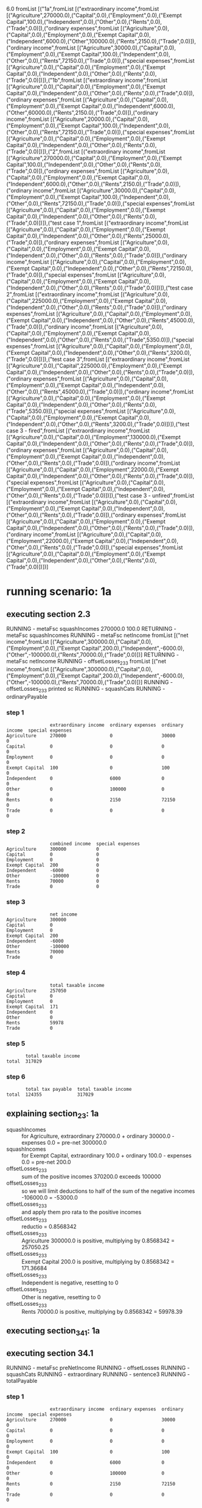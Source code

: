 6.0
fromList [("1a",fromList [("extraordinary income",fromList [("Agriculture",270000.0),("Capital",0.0),("Employment",0.0),("Exempt Capital",100.0),("Independent",0.0),("Other",0.0),("Rents",0.0),("Trade",0.0)]),("ordinary expenses",fromList [("Agriculture",0.0),("Capital",0.0),("Employment",0.0),("Exempt Capital",0.0),("Independent",6000.0),("Other",100000.0),("Rents",2150.0),("Trade",0.0)]),("ordinary income",fromList [("Agriculture",30000.0),("Capital",0.0),("Employment",0.0),("Exempt Capital",100.0),("Independent",0.0),("Other",0.0),("Rents",72150.0),("Trade",0.0)]),("special expenses",fromList [("Agriculture",0.0),("Capital",0.0),("Employment",0.0),("Exempt Capital",0.0),("Independent",0.0),("Other",0.0),("Rents",0.0),("Trade",0.0)])]),("1b",fromList [("extraordinary income",fromList [("Agriculture",0.0),("Capital",0.0),("Employment",0.0),("Exempt Capital",0.0),("Independent",0.0),("Other",0.0),("Rents",0.0),("Trade",0.0)]),("ordinary expenses",fromList [("Agriculture",0.0),("Capital",0.0),("Employment",0.0),("Exempt Capital",0.0),("Independent",6000.0),("Other",60000.0),("Rents",2150.0),("Trade",0.0)]),("ordinary income",fromList [("Agriculture",20000.0),("Capital",0.0),("Employment",0.0),("Exempt Capital",100.0),("Independent",0.0),("Other",0.0),("Rents",72150.0),("Trade",0.0)]),("special expenses",fromList [("Agriculture",0.0),("Capital",0.0),("Employment",0.0),("Exempt Capital",0.0),("Independent",0.0),("Other",0.0),("Rents",0.0),("Trade",0.0)])]),("2",fromList [("extraordinary income",fromList [("Agriculture",270000.0),("Capital",0.0),("Employment",0.0),("Exempt Capital",100.0),("Independent",0.0),("Other",0.0),("Rents",0.0),("Trade",0.0)]),("ordinary expenses",fromList [("Agriculture",0.0),("Capital",0.0),("Employment",0.0),("Exempt Capital",0.0),("Independent",6000.0),("Other",0.0),("Rents",2150.0),("Trade",0.0)]),("ordinary income",fromList [("Agriculture",30000.0),("Capital",0.0),("Employment",0.0),("Exempt Capital",100.0),("Independent",0.0),("Other",0.0),("Rents",72150.0),("Trade",0.0)]),("special expenses",fromList [("Agriculture",0.0),("Capital",0.0),("Employment",0.0),("Exempt Capital",0.0),("Independent",0.0),("Other",0.0),("Rents",0.0),("Trade",0.0)])]),("test case 1",fromList [("extraordinary income",fromList [("Agriculture",0.0),("Capital",0.0),("Employment",0.0),("Exempt Capital",0.0),("Independent",0.0),("Other",0.0),("Rents",25000.0),("Trade",0.0)]),("ordinary expenses",fromList [("Agriculture",0.0),("Capital",0.0),("Employment",0.0),("Exempt Capital",0.0),("Independent",0.0),("Other",0.0),("Rents",0.0),("Trade",0.0)]),("ordinary income",fromList [("Agriculture",0.0),("Capital",0.0),("Employment",0.0),("Exempt Capital",0.0),("Independent",0.0),("Other",0.0),("Rents",72150.0),("Trade",0.0)]),("special expenses",fromList [("Agriculture",0.0),("Capital",0.0),("Employment",0.0),("Exempt Capital",0.0),("Independent",0.0),("Other",0.0),("Rents",0.0),("Trade",0.0)])]),("test case 2",fromList [("extraordinary income",fromList [("Agriculture",0.0),("Capital",225000.0),("Employment",0.0),("Exempt Capital",0.0),("Independent",0.0),("Other",0.0),("Rents",0.0),("Trade",0.0)]),("ordinary expenses",fromList [("Agriculture",0.0),("Capital",0.0),("Employment",0.0),("Exempt Capital",0.0),("Independent",0.0),("Other",0.0),("Rents",45000.0),("Trade",0.0)]),("ordinary income",fromList [("Agriculture",0.0),("Capital",0.0),("Employment",0.0),("Exempt Capital",0.0),("Independent",0.0),("Other",0.0),("Rents",0.0),("Trade",5350.0)]),("special expenses",fromList [("Agriculture",0.0),("Capital",0.0),("Employment",0.0),("Exempt Capital",0.0),("Independent",0.0),("Other",0.0),("Rents",3200.0),("Trade",0.0)])]),("test case 3",fromList [("extraordinary income",fromList [("Agriculture",0.0),("Capital",225000.0),("Employment",0.0),("Exempt Capital",0.0),("Independent",0.0),("Other",0.0),("Rents",0.0),("Trade",0.0)]),("ordinary expenses",fromList [("Agriculture",0.0),("Capital",0.0),("Employment",0.0),("Exempt Capital",0.0),("Independent",0.0),("Other",0.0),("Rents",45000.0),("Trade",0.0)]),("ordinary income",fromList [("Agriculture",0.0),("Capital",0.0),("Employment",0.0),("Exempt Capital",0.0),("Independent",0.0),("Other",0.0),("Rents",0.0),("Trade",5350.0)]),("special expenses",fromList [("Agriculture",0.0),("Capital",0.0),("Employment",0.0),("Exempt Capital",0.0),("Independent",0.0),("Other",0.0),("Rents",3200.0),("Trade",0.0)])]),("test case 3 - fired",fromList [("extraordinary income",fromList [("Agriculture",0.0),("Capital",0.0),("Employment",130000.0),("Exempt Capital",0.0),("Independent",0.0),("Other",0.0),("Rents",0.0),("Trade",0.0)]),("ordinary expenses",fromList [("Agriculture",0.0),("Capital",0.0),("Employment",0.0),("Exempt Capital",0.0),("Independent",0.0),("Other",0.0),("Rents",0.0),("Trade",0.0)]),("ordinary income",fromList [("Agriculture",0.0),("Capital",0.0),("Employment",22000.0),("Exempt Capital",0.0),("Independent",0.0),("Other",0.0),("Rents",0.0),("Trade",0.0)]),("special expenses",fromList [("Agriculture",0.0),("Capital",0.0),("Employment",0.0),("Exempt Capital",0.0),("Independent",0.0),("Other",0.0),("Rents",0.0),("Trade",0.0)])]),("test case 3 - unfired",fromList [("extraordinary income",fromList [("Agriculture",0.0),("Capital",0.0),("Employment",0.0),("Exempt Capital",0.0),("Independent",0.0),("Other",0.0),("Rents",0.0),("Trade",0.0)]),("ordinary expenses",fromList [("Agriculture",0.0),("Capital",0.0),("Employment",0.0),("Exempt Capital",0.0),("Independent",0.0),("Other",0.0),("Rents",0.0),("Trade",0.0)]),("ordinary income",fromList [("Agriculture",0.0),("Capital",0.0),("Employment",22000.0),("Exempt Capital",0.0),("Independent",0.0),("Other",0.0),("Rents",0.0),("Trade",0.0)]),("special expenses",fromList [("Agriculture",0.0),("Capital",0.0),("Employment",0.0),("Exempt Capital",0.0),("Independent",0.0),("Other",0.0),("Rents",0.0),("Trade",0.0)])])]
* running scenario: 1a
** executing section 2.3
RUNNING - metaFsc squashIncomes
270000.0
100.0
RETURNING - metaFsc squashIncomes
RUNNING - metaFsc netIncome
fromList [("net income",fromList [("Agriculture",300000.0),("Capital",0.0),("Employment",0.0),("Exempt Capital",200.0),("Independent",-6000.0),("Other",-100000.0),("Rents",70000.0),("Trade",0.0)])]
RETURNING - metaFsc netIncome
RUNNING - offsetLosses_2_3_3
fromList [("net income",fromList [("Agriculture",300000.0),("Capital",0.0),("Employment",0.0),("Exempt Capital",200.0),("Independent",-6000.0),("Other",-100000.0),("Rents",70000.0),("Trade",0.0)])]
RUNNING - offsetLosses_2_3_3 printed sc
RUNNING - squashCats
RUNNING - ordinaryPayable
*** step 1

#+begin_example
                extraordinary income  ordinary expenses  ordinary income  special expenses
Agriculture     270000                0                  30000            0               
Capital         0                     0                  0                0               
Employment      0                     0                  0                0               
Exempt Capital  100                   0                  100              0               
Independent     0                     6000               0                0               
Other           0                     100000             0                0               
Rents           0                     2150               72150            0               
Trade           0                     0                  0                0               
#+end_example

*** step 2

#+begin_example
                combined income  special expenses
Agriculture     300000           0               
Capital         0                0               
Employment      0                0               
Exempt Capital  200              0               
Independent     -6000            0               
Other           -100000          0               
Rents           70000            0               
Trade           0                0               
#+end_example

*** step 3

#+begin_example
                net income
Agriculture     300000    
Capital         0         
Employment      0         
Exempt Capital  200       
Independent     -6000     
Other           -100000   
Rents           70000     
Trade           0         
#+end_example

*** step 4

#+begin_example
                total taxable income
Agriculture     257050              
Capital         0                   
Employment      0                   
Exempt Capital  171                 
Independent     0                   
Other           0                   
Rents           59978               
Trade           0                   
#+end_example

*** step 5

#+begin_example
       total taxable income
total  317029              
#+end_example

*** step 6

#+begin_example
       total tax payable  total taxable income
total  124355             317029              
#+end_example

** explaining section_2_3: 1a
- squashIncomes :: for Agriculture, extraordinary 270000.0 + ordinary 30000.0 - expenses 0.0 = pre-net 300000.0
- squashIncomes :: for Exempt Capital, extraordinary 100.0 + ordinary 100.0 - expenses 0.0 = pre-net 200.0
- offsetLosses_2_3_3 :: sum of the positive incomes 370200.0 exceeds 100000
- offsetLosses_2_3_3 :: so we will limit deductions to half of the sum of the negative incomes -106000.0 = -53000.0
- offsetLosses_2_3_3 :: and apply them pro rata to the positive incomes
- offsetLosses_2_3_3 :: reductio = 0.8568342
- offsetLosses_2_3_3 :: Agriculture 300000.0 is positive, multiplying by 0.8568342 = 257050.25
- offsetLosses_2_3_3 :: Exempt Capital 200.0 is positive, multiplying by 0.8568342 = 171.36684
- offsetLosses_2_3_3 :: Independent is negative, resetting to 0
- offsetLosses_2_3_3 :: Other is negative, resetting to 0
- offsetLosses_2_3_3 :: Rents 70000.0 is positive, multiplying by 0.8568342 = 59978.39

** executing section_34_1: 1a
** executing section 34.1
RUNNING - metaFsc preNetIncome
RUNNING - offsetLosses
RUNNING - squashCats
RUNNING - extraordinary
RUNNING - sentence3
RUNNING - totalPayable
*** step 1

#+begin_example
                extraordinary income  ordinary expenses  ordinary income  special expenses
Agriculture     270000                0                  30000            0               
Capital         0                     0                  0                0               
Employment      0                     0                  0                0               
Exempt Capital  100                   0                  100              0               
Independent     0                     6000               0                0               
Other           0                     100000             0                0               
Rents           0                     2150               72150            0               
Trade           0                     0                  0                0               
#+end_example

*** step 2

#+begin_example
                extraordinary income  pre-net income
Agriculture     270000                30000         
Capital         0                     0             
Employment      0                     0             
Exempt Capital  100                   100           
Independent     0                     -6000         
Other           0                     -100000       
Rents           0                     70000         
Trade           0                     0             
#+end_example

*** step 3

#+begin_example
                extraordinary income  remaining taxable income
Agriculture     270000                -1768                   
Capital         0                     0                       
Employment      0                     0                       
Exempt Capital  100                   -6                      
Independent     0                     0                       
Other           0                     0                       
Rents           0                     -4126                   
Trade           0                     0                       
#+end_example

*** step 4

#+begin_example
       extraordinary income  remaining taxable income
total  270000                -5894                   
#+end_example

*** step 5

#+begin_example
       1 RTI taxation  2 RTI plus one fifth  3 tax on RTI+.2  4 difference  5 extraordinary taxation  extraordinary income  remaining taxable income  total taxable income
total  0               54000                 12857            12857         64283                     270000                -5894                     270000              
#+end_example

*** step 6

#+begin_example
       0 RTI is negative  1 RTI taxation  1 revised RTI taxation due to sentence 3  2 RTI plus one fifth  3 tax on RTI+.2  4 difference  5 extraordinary taxation  extraordinary income  remaining taxable income  total taxable income
total  1                  0               62020                                     54000                 12857            12857         64283                     270000                -5894                     270000              
#+end_example

*** step 7

#+begin_example
       0 RTI is negative  1 RTI taxation  2 RTI plus one fifth  3 tax on RTI+.2  4 difference  5 extraordinary taxation  extraordinary income  remaining taxable income  total taxable income
total  1                  62020           54000                 12857            12857         64283                     270000                -5894                     270000              
#+end_example

*** step 8

#+begin_example
       0 RTI is negative  total tax payable  total taxable income
total  1                  126303             270000              
#+end_example

* running scenario: 1b
** executing section 2.3
RUNNING - metaFsc squashIncomes
RETURNING - metaFsc squashIncomes
RUNNING - metaFsc netIncome
fromList [("net income",fromList [("Agriculture",20000.0),("Capital",0.0),("Employment",0.0),("Exempt Capital",100.0),("Independent",-6000.0),("Other",-60000.0),("Rents",70000.0),("Trade",0.0)])]
RETURNING - metaFsc netIncome
RUNNING - offsetLosses_2_3_3
fromList [("net income",fromList [("Agriculture",20000.0),("Capital",0.0),("Employment",0.0),("Exempt Capital",100.0),("Independent",-6000.0),("Other",-60000.0),("Rents",70000.0),("Trade",0.0)])]
RUNNING - offsetLosses_2_3_3 printed sc
RUNNING - squashCats
RUNNING - ordinaryPayable
*** step 1

#+begin_example
                extraordinary income  ordinary expenses  ordinary income  special expenses
Agriculture     0                     0                  20000            0               
Capital         0                     0                  0                0               
Employment      0                     0                  0                0               
Exempt Capital  0                     0                  100              0               
Independent     0                     6000               0                0               
Other           0                     60000              0                0               
Rents           0                     2150               72150            0               
Trade           0                     0                  0                0               
#+end_example

*** step 2

#+begin_example
                combined income  special expenses
Agriculture     20000            0               
Capital         0                0               
Employment      0                0               
Exempt Capital  100              0               
Independent     -6000            0               
Other           -60000           0               
Rents           70000            0               
Trade           0                0               
#+end_example

*** step 3

#+begin_example
                net income
Agriculture     20000     
Capital         0         
Employment      0         
Exempt Capital  100       
Independent     -6000     
Other           -60000    
Rents           70000     
Trade           0         
#+end_example

*** step 4

#+begin_example
                total taxable income
Agriculture     5350                
Capital         0                   
Employment      0                   
Exempt Capital  27                  
Independent     0                   
Other           0                   
Rents           18724               
Trade           0                   
#+end_example

*** step 5

#+begin_example
       total taxable income
total  24073               
#+end_example

*** step 6

#+begin_example
       total tax payable  total taxable income
total  3027               24073               
#+end_example

** explaining section_2_3: 1b
- offsetLosses_2_3_3 :: sum of the positive incomes 90100.0 is less than 100000
- offsetLosses_2_3_3 :: so we will not limit deductions to half of the sum of the negative incomes; the deductible amount will be -66000.0
- offsetLosses_2_3_3 :: we will apply deductions pro rata to the positive incomes
- offsetLosses_2_3_3 :: reductio = 0.26748055
- offsetLosses_2_3_3 :: Agriculture 20000.0 is positive, multiplying by 0.26748055 = 5349.611
- offsetLosses_2_3_3 :: Exempt Capital 100.0 is positive, multiplying by 0.26748055 = 26.748055
- offsetLosses_2_3_3 :: Independent is negative, resetting to 0
- offsetLosses_2_3_3 :: Other is negative, resetting to 0
- offsetLosses_2_3_3 :: Rents 70000.0 is positive, multiplying by 0.26748055 = 18723.639

** executing section_34_1: 1b
** executing section 34.1
RUNNING - metaFsc preNetIncome
RUNNING - offsetLosses
RUNNING - squashCats
RUNNING - extraordinary
RUNNING - sentence3
ERROR - runReplaceSc: sanity check failed on keys 1 revised RTI taxation due to sentence 3
RUNNING - totalPayable
*** step 1

#+begin_example
                extraordinary income  ordinary expenses  ordinary income  special expenses
Agriculture     0                     0                  20000            0               
Capital         0                     0                  0                0               
Employment      0                     0                  0                0               
Exempt Capital  0                     0                  100              0               
Independent     0                     6000               0                0               
Other           0                     60000              0                0               
Rents           0                     2150               72150            0               
Trade           0                     0                  0                0               
#+end_example

*** step 2

#+begin_example
                extraordinary income  pre-net income
Agriculture     0                     20000         
Capital         0                     0             
Employment      0                     0             
Exempt Capital  0                     100           
Independent     0                     -6000         
Other           0                     -60000        
Rents           0                     70000         
Trade           0                     0             
#+end_example

*** step 3

#+begin_example
                extraordinary income  remaining taxable income
Agriculture     0                     5350                    
Capital         0                     0                       
Employment      0                     0                       
Exempt Capital  0                     27                      
Independent     0                     0                       
Other           0                     0                       
Rents           0                     18724                   
Trade           0                     0                       
#+end_example

*** step 4

#+begin_example
       extraordinary income  remaining taxable income
total  0                     24073                   
#+end_example

*** step 5

#+begin_example
       1 RTI taxation  2 RTI plus one fifth  3 tax on RTI+.2  4 difference  5 extraordinary taxation  extraordinary income  remaining taxable income  total taxable income
total  3027            24073                 3027             0             0                         0                     24073                     24073               
#+end_example

*** step 6

#+begin_example
       1 RTI taxation  2 RTI plus one fifth  3 tax on RTI+.2  4 difference  5 extraordinary taxation  extraordinary income  remaining taxable income  total taxable income
total  3027            24073                 3027             0             0                         0                     24073                     24073               
#+end_example

*** step 7

#+begin_example
       1 RTI taxation  2 RTI plus one fifth  3 tax on RTI+.2  4 difference  5 extraordinary taxation  extraordinary income  remaining taxable income  total taxable income
total  3027            24073                 3027             0             0                         0                     24073                     24073               
#+end_example

*** step 8

#+begin_example
       total tax payable  total taxable income
total  3027               24073               
#+end_example

* running scenario: 2
** executing section 2.3
RUNNING - metaFsc squashIncomes
270000.0
100.0
RETURNING - metaFsc squashIncomes
RUNNING - metaFsc netIncome
fromList [("net income",fromList [("Agriculture",300000.0),("Capital",0.0),("Employment",0.0),("Exempt Capital",200.0),("Independent",-6000.0),("Other",0.0),("Rents",70000.0),("Trade",0.0)])]
RETURNING - metaFsc netIncome
RUNNING - offsetLosses_2_3_3
fromList [("net income",fromList [("Agriculture",300000.0),("Capital",0.0),("Employment",0.0),("Exempt Capital",200.0),("Independent",-6000.0),("Other",0.0),("Rents",70000.0),("Trade",0.0)])]
RUNNING - offsetLosses_2_3_3 printed sc
RUNNING - squashCats
RUNNING - ordinaryPayable
*** step 1

#+begin_example
                extraordinary income  ordinary expenses  ordinary income  special expenses
Agriculture     270000                0                  30000            0               
Capital         0                     0                  0                0               
Employment      0                     0                  0                0               
Exempt Capital  100                   0                  100              0               
Independent     0                     6000               0                0               
Other           0                     0                  0                0               
Rents           0                     2150               72150            0               
Trade           0                     0                  0                0               
#+end_example

*** step 2

#+begin_example
                combined income  special expenses
Agriculture     300000           0               
Capital         0                0               
Employment      0                0               
Exempt Capital  200              0               
Independent     -6000            0               
Other           0                0               
Rents           70000            0               
Trade           0                0               
#+end_example

*** step 3

#+begin_example
                net income
Agriculture     300000    
Capital         0         
Employment      0         
Exempt Capital  200       
Independent     -6000     
Other           0         
Rents           70000     
Trade           0         
#+end_example

*** step 4

#+begin_example
                total taxable income
Agriculture     297569              
Capital         0                   
Employment      0                   
Exempt Capital  198                 
Independent     0                   
Other           0                   
Rents           69433               
Trade           0                   
#+end_example

*** step 5

#+begin_example
       total taxable income
total  367002              
#+end_example

*** step 6

#+begin_example
       total tax payable  total taxable income
total  146843             367002              
#+end_example

** explaining section_2_3: 2
- squashIncomes :: for Agriculture, extraordinary 270000.0 + ordinary 30000.0 - expenses 0.0 = pre-net 300000.0
- squashIncomes :: for Exempt Capital, extraordinary 100.0 + ordinary 100.0 - expenses 0.0 = pre-net 200.0
- offsetLosses_2_3_3 :: sum of the positive incomes 370200.0 exceeds 100000
- offsetLosses_2_3_3 :: so we will limit deductions to half of the sum of the negative incomes -6000.0 = -3000.0
- offsetLosses_2_3_3 :: and apply them pro rata to the positive incomes
- offsetLosses_2_3_3 :: reductio = 0.9918963
- offsetLosses_2_3_3 :: Agriculture 300000.0 is positive, multiplying by 0.9918963 = 297568.88
- offsetLosses_2_3_3 :: Exempt Capital 200.0 is positive, multiplying by 0.9918963 = 198.37926
- offsetLosses_2_3_3 :: Independent is negative, resetting to 0
- offsetLosses_2_3_3 :: Rents 70000.0 is positive, multiplying by 0.9918963 = 69432.74

** executing section_34_1: 2
** executing section 34.1
RUNNING - metaFsc preNetIncome
RUNNING - offsetLosses
RUNNING - squashCats
RUNNING - extraordinary
RUNNING - sentence3
ERROR - runReplaceSc: sanity check failed on keys 1 revised RTI taxation due to sentence 3
RUNNING - totalPayable
*** step 1

#+begin_example
                extraordinary income  ordinary expenses  ordinary income  special expenses
Agriculture     270000                0                  30000            0               
Capital         0                     0                  0                0               
Employment      0                     0                  0                0               
Exempt Capital  100                   0                  100              0               
Independent     0                     6000               0                0               
Other           0                     0                  0                0               
Rents           0                     2150               72150            0               
Trade           0                     0                  0                0               
#+end_example

*** step 2

#+begin_example
                extraordinary income  pre-net income
Agriculture     270000                30000         
Capital         0                     0             
Employment      0                     0             
Exempt Capital  100                   100           
Independent     0                     -6000         
Other           0                     0             
Rents           0                     70000         
Trade           0                     0             
#+end_example

*** step 3

#+begin_example
                extraordinary income  remaining taxable income
Agriculture     270000                28202                   
Capital         0                     0                       
Employment      0                     0                       
Exempt Capital  100                   94                      
Independent     0                     0                       
Other           0                     0                       
Rents           0                     65804                   
Trade           0                     0                       
#+end_example

*** step 4

#+begin_example
       extraordinary income  remaining taxable income
total  270000                94006                   
#+end_example

*** step 5

#+begin_example
       1 RTI taxation  2 RTI plus one fifth  3 tax on RTI+.2  4 difference  5 extraordinary taxation  extraordinary income  remaining taxable income  total taxable income
total  29510           148006                52190            22680         113400                    270000                94006                     364006              
#+end_example

*** step 6

#+begin_example
       1 RTI taxation  2 RTI plus one fifth  3 tax on RTI+.2  4 difference  5 extraordinary taxation  extraordinary income  remaining taxable income  total taxable income
total  29510           148006                52190            22680         113400                    270000                94006                     364006              
#+end_example

*** step 7

#+begin_example
       1 RTI taxation  2 RTI plus one fifth  3 tax on RTI+.2  4 difference  5 extraordinary taxation  extraordinary income  remaining taxable income  total taxable income
total  29510           148006                52190            22680         113400                    270000                94006                     364006              
#+end_example

*** step 8

#+begin_example
       total tax payable  total taxable income
total  142910             364006              
#+end_example

* running scenario: test case 1
** executing section 2.3
RUNNING - metaFsc squashIncomes
25000.0
RETURNING - metaFsc squashIncomes
RUNNING - metaFsc netIncome
fromList [("net income",fromList [("Agriculture",0.0),("Capital",0.0),("Employment",0.0),("Exempt Capital",0.0),("Independent",0.0),("Other",0.0),("Rents",97150.0),("Trade",0.0)])]
RETURNING - metaFsc netIncome
RUNNING - offsetLosses_2_3_3
fromList [("net income",fromList [("Agriculture",0.0),("Capital",0.0),("Employment",0.0),("Exempt Capital",0.0),("Independent",0.0),("Other",0.0),("Rents",97150.0),("Trade",0.0)])]
RUNNING - offsetLosses_2_3_3 printed sc
RUNNING - squashCats
RUNNING - ordinaryPayable
*** step 1

#+begin_example
                extraordinary income  ordinary expenses  ordinary income  special expenses
Agriculture     0                     0                  0                0               
Capital         0                     0                  0                0               
Employment      0                     0                  0                0               
Exempt Capital  0                     0                  0                0               
Independent     0                     0                  0                0               
Other           0                     0                  0                0               
Rents           25000                 0                  72150            0               
Trade           0                     0                  0                0               
#+end_example

*** step 2

#+begin_example
                combined income  special expenses
Agriculture     0                0               
Capital         0                0               
Employment      0                0               
Exempt Capital  0                0               
Independent     0                0               
Other           0                0               
Rents           97150            0               
Trade           0                0               
#+end_example

*** step 3

#+begin_example
                net income
Agriculture     0         
Capital         0         
Employment      0         
Exempt Capital  0         
Independent     0         
Other           0         
Rents           97150     
Trade           0         
#+end_example

*** step 4

#+begin_example
                total taxable income
Agriculture     0                   
Capital         0                   
Employment      0                   
Exempt Capital  0                   
Independent     0                   
Other           0                   
Rents           97150               
Trade           0                   
#+end_example

*** step 5

#+begin_example
       total taxable income
total  97150               
#+end_example

*** step 6

#+begin_example
       total tax payable  total taxable income
total  30830              97150               
#+end_example

** explaining section_2_3: test case 1
- squashIncomes :: for Rents, extraordinary 25000.0 + ordinary 72150.0 - expenses 0.0 = pre-net 97150.0
- offsetLosses_2_3_3 :: sum of the positive incomes 97150.0 is less than 100000
- offsetLosses_2_3_3 :: so we will not limit deductions to half of the sum of the negative incomes; the deductible amount will be 0.0
- offsetLosses_2_3_3 :: we will apply deductions pro rata to the positive incomes
- offsetLosses_2_3_3 :: reductio = 1.0
- offsetLosses_2_3_3 :: Rents 97150.0 is positive, multiplying by 1.0 = 97150.0

** executing section_34_1: test case 1
** executing section 34.1
RUNNING - metaFsc preNetIncome
RUNNING - offsetLosses
RUNNING - squashCats
RUNNING - extraordinary
RUNNING - sentence3
ERROR - runReplaceSc: sanity check failed on keys 1 revised RTI taxation due to sentence 3
RUNNING - totalPayable
*** step 1

#+begin_example
                extraordinary income  ordinary expenses  ordinary income  special expenses
Agriculture     0                     0                  0                0               
Capital         0                     0                  0                0               
Employment      0                     0                  0                0               
Exempt Capital  0                     0                  0                0               
Independent     0                     0                  0                0               
Other           0                     0                  0                0               
Rents           25000                 0                  72150            0               
Trade           0                     0                  0                0               
#+end_example

*** step 2

#+begin_example
                extraordinary income  pre-net income
Agriculture     0                     0             
Capital         0                     0             
Employment      0                     0             
Exempt Capital  0                     0             
Independent     0                     0             
Other           0                     0             
Rents           25000                 72150         
Trade           0                     0             
#+end_example

*** step 3

#+begin_example
                extraordinary income  remaining taxable income
Agriculture     0                     0                       
Capital         0                     0                       
Employment      0                     0                       
Exempt Capital  0                     0                       
Independent     0                     0                       
Other           0                     0                       
Rents           25000                 72150                   
Trade           0                     0                       
#+end_example

*** step 4

#+begin_example
       extraordinary income  remaining taxable income
total  25000                 72150                   
#+end_example

*** step 5

#+begin_example
       1 RTI taxation  2 RTI plus one fifth  3 tax on RTI+.2  4 difference  5 extraordinary taxation  extraordinary income  remaining taxable income  total taxable income
total  20330           77150                 22430            2100          10500                     25000                 72150                     97150               
#+end_example

*** step 6

#+begin_example
       1 RTI taxation  2 RTI plus one fifth  3 tax on RTI+.2  4 difference  5 extraordinary taxation  extraordinary income  remaining taxable income  total taxable income
total  20330           77150                 22430            2100          10500                     25000                 72150                     97150               
#+end_example

*** step 7

#+begin_example
       1 RTI taxation  2 RTI plus one fifth  3 tax on RTI+.2  4 difference  5 extraordinary taxation  extraordinary income  remaining taxable income  total taxable income
total  20330           77150                 22430            2100          10500                     25000                 72150                     97150               
#+end_example

*** step 8

#+begin_example
       total tax payable  total taxable income
total  30830              97150               
#+end_example

* running scenario: test case 2
** executing section 2.3
RUNNING - metaFsc squashIncomes
225000.0
RETURNING - metaFsc squashIncomes
RUNNING - metaFsc netIncome
fromList [("net income",fromList [("Agriculture",0.0),("Capital",225000.0),("Employment",0.0),("Exempt Capital",0.0),("Independent",0.0),("Other",0.0),("Rents",-48200.0),("Trade",5350.0)])]
RETURNING - metaFsc netIncome
RUNNING - offsetLosses_2_3_3
fromList [("net income",fromList [("Agriculture",0.0),("Capital",225000.0),("Employment",0.0),("Exempt Capital",0.0),("Independent",0.0),("Other",0.0),("Rents",-48200.0),("Trade",5350.0)])]
RUNNING - offsetLosses_2_3_3 printed sc
RUNNING - squashCats
RUNNING - ordinaryPayable
*** step 1

#+begin_example
                extraordinary income  ordinary expenses  ordinary income  special expenses
Agriculture     0                     0                  0                0               
Capital         225000                0                  0                0               
Employment      0                     0                  0                0               
Exempt Capital  0                     0                  0                0               
Independent     0                     0                  0                0               
Other           0                     0                  0                0               
Rents           0                     45000              0                3200            
Trade           0                     0                  5350             0               
#+end_example

*** step 2

#+begin_example
                combined income  special expenses
Agriculture     0                0               
Capital         225000           0               
Employment      0                0               
Exempt Capital  0                0               
Independent     0                0               
Other           0                0               
Rents           -45000           3200            
Trade           5350             0               
#+end_example

*** step 3

#+begin_example
                net income
Agriculture     0         
Capital         225000    
Employment      0         
Exempt Capital  0         
Independent     0         
Other           0         
Rents           -48200    
Trade           5350      
#+end_example

*** step 4

#+begin_example
                total taxable income
Agriculture     0                   
Capital         201460              
Employment      0                   
Exempt Capital  0                   
Independent     0                   
Other           0                   
Rents           0                   
Trade           4790                
#+end_example

*** step 5

#+begin_example
       total taxable income
total  206250              
#+end_example

*** step 6

#+begin_example
       total tax payable  total taxable income
total  76652              206250              
#+end_example

** explaining section_2_3: test case 2
- squashIncomes :: for Capital, extraordinary 225000.0 + ordinary 0.0 - expenses 0.0 = pre-net 225000.0
- offsetLosses_2_3_3 :: sum of the positive incomes 230350.0 exceeds 100000
- offsetLosses_2_3_3 :: so we will limit deductions to half of the sum of the negative incomes -48200.0 = -24100.0
- offsetLosses_2_3_3 :: and apply them pro rata to the positive incomes
- offsetLosses_2_3_3 :: reductio = 0.8953766
- offsetLosses_2_3_3 :: Capital 225000.0 is positive, multiplying by 0.8953766 = 201459.73
- offsetLosses_2_3_3 :: Rents is negative, resetting to 0
- offsetLosses_2_3_3 :: Trade 5350.0 is positive, multiplying by 0.8953766 = 4790.265

** executing section_34_1: test case 2
** executing section 34.1
RUNNING - metaFsc preNetIncome
RUNNING - offsetLosses
RUNNING - squashCats
RUNNING - extraordinary
RUNNING - sentence3
RUNNING - totalPayable
*** step 1

#+begin_example
                extraordinary income  ordinary expenses  ordinary income  special expenses
Agriculture     0                     0                  0                0               
Capital         225000                0                  0                0               
Employment      0                     0                  0                0               
Exempt Capital  0                     0                  0                0               
Independent     0                     0                  0                0               
Other           0                     0                  0                0               
Rents           0                     45000              0                3200            
Trade           0                     0                  5350             0               
#+end_example

*** step 2

#+begin_example
                extraordinary income  pre-net income
Agriculture     0                     0             
Capital         225000                0             
Employment      0                     0             
Exempt Capital  0                     0             
Independent     0                     0             
Other           0                     0             
Rents           0                     -48200        
Trade           0                     5350          
#+end_example

*** step 3

#+begin_example
                extraordinary income  remaining taxable income
Agriculture     0                     0                       
Capital         225000                0                       
Employment      0                     0                       
Exempt Capital  0                     0                       
Independent     0                     0                       
Other           0                     0                       
Rents           0                     0                       
Trade           0                     -42850                  
#+end_example

*** step 4

#+begin_example
       extraordinary income  remaining taxable income
total  225000                -42850                  
#+end_example

*** step 5

#+begin_example
       1 RTI taxation  2 RTI plus one fifth  3 tax on RTI+.2  4 difference  5 extraordinary taxation  extraordinary income  remaining taxable income  total taxable income
total  0               45000                 9538             9538          47689                     225000                -42850                    225000              
#+end_example

*** step 6

#+begin_example
       0 RTI is negative  1 RTI taxation  1 revised RTI taxation due to sentence 3  2 RTI plus one fifth  3 tax on RTI+.2  4 difference  5 extraordinary taxation  extraordinary income  remaining taxable income  total taxable income
total  1                  0               33339                                     45000                 9538             9538          47689                     225000                -42850                    225000              
#+end_example

*** step 7

#+begin_example
       0 RTI is negative  1 RTI taxation  2 RTI plus one fifth  3 tax on RTI+.2  4 difference  5 extraordinary taxation  extraordinary income  remaining taxable income  total taxable income
total  1                  33339           45000                 9538             9538          47689                     225000                -42850                    225000              
#+end_example

*** step 8

#+begin_example
       0 RTI is negative  total tax payable  total taxable income
total  1                  81028              225000              
#+end_example

* running scenario: test case 3
** executing section 2.3
RUNNING - metaFsc squashIncomes
225000.0
RETURNING - metaFsc squashIncomes
RUNNING - metaFsc netIncome
fromList [("net income",fromList [("Agriculture",0.0),("Capital",225000.0),("Employment",0.0),("Exempt Capital",0.0),("Independent",0.0),("Other",0.0),("Rents",-48200.0),("Trade",5350.0)])]
RETURNING - metaFsc netIncome
RUNNING - offsetLosses_2_3_3
fromList [("net income",fromList [("Agriculture",0.0),("Capital",225000.0),("Employment",0.0),("Exempt Capital",0.0),("Independent",0.0),("Other",0.0),("Rents",-48200.0),("Trade",5350.0)])]
RUNNING - offsetLosses_2_3_3 printed sc
RUNNING - squashCats
RUNNING - ordinaryPayable
*** step 1

#+begin_example
                extraordinary income  ordinary expenses  ordinary income  special expenses
Agriculture     0                     0                  0                0               
Capital         225000                0                  0                0               
Employment      0                     0                  0                0               
Exempt Capital  0                     0                  0                0               
Independent     0                     0                  0                0               
Other           0                     0                  0                0               
Rents           0                     45000              0                3200            
Trade           0                     0                  5350             0               
#+end_example

*** step 2

#+begin_example
                combined income  special expenses
Agriculture     0                0               
Capital         225000           0               
Employment      0                0               
Exempt Capital  0                0               
Independent     0                0               
Other           0                0               
Rents           -45000           3200            
Trade           5350             0               
#+end_example

*** step 3

#+begin_example
                net income
Agriculture     0         
Capital         225000    
Employment      0         
Exempt Capital  0         
Independent     0         
Other           0         
Rents           -48200    
Trade           5350      
#+end_example

*** step 4

#+begin_example
                total taxable income
Agriculture     0                   
Capital         201460              
Employment      0                   
Exempt Capital  0                   
Independent     0                   
Other           0                   
Rents           0                   
Trade           4790                
#+end_example

*** step 5

#+begin_example
       total taxable income
total  206250              
#+end_example

*** step 6

#+begin_example
       total tax payable  total taxable income
total  76652              206250              
#+end_example

** explaining section_2_3: test case 3
- squashIncomes :: for Capital, extraordinary 225000.0 + ordinary 0.0 - expenses 0.0 = pre-net 225000.0
- offsetLosses_2_3_3 :: sum of the positive incomes 230350.0 exceeds 100000
- offsetLosses_2_3_3 :: so we will limit deductions to half of the sum of the negative incomes -48200.0 = -24100.0
- offsetLosses_2_3_3 :: and apply them pro rata to the positive incomes
- offsetLosses_2_3_3 :: reductio = 0.8953766
- offsetLosses_2_3_3 :: Capital 225000.0 is positive, multiplying by 0.8953766 = 201459.73
- offsetLosses_2_3_3 :: Rents is negative, resetting to 0
- offsetLosses_2_3_3 :: Trade 5350.0 is positive, multiplying by 0.8953766 = 4790.265

** executing section_34_1: test case 3
** executing section 34.1
RUNNING - metaFsc preNetIncome
RUNNING - offsetLosses
RUNNING - squashCats
RUNNING - extraordinary
RUNNING - sentence3
RUNNING - totalPayable
*** step 1

#+begin_example
                extraordinary income  ordinary expenses  ordinary income  special expenses
Agriculture     0                     0                  0                0               
Capital         225000                0                  0                0               
Employment      0                     0                  0                0               
Exempt Capital  0                     0                  0                0               
Independent     0                     0                  0                0               
Other           0                     0                  0                0               
Rents           0                     45000              0                3200            
Trade           0                     0                  5350             0               
#+end_example

*** step 2

#+begin_example
                extraordinary income  pre-net income
Agriculture     0                     0             
Capital         225000                0             
Employment      0                     0             
Exempt Capital  0                     0             
Independent     0                     0             
Other           0                     0             
Rents           0                     -48200        
Trade           0                     5350          
#+end_example

*** step 3

#+begin_example
                extraordinary income  remaining taxable income
Agriculture     0                     0                       
Capital         225000                0                       
Employment      0                     0                       
Exempt Capital  0                     0                       
Independent     0                     0                       
Other           0                     0                       
Rents           0                     0                       
Trade           0                     -42850                  
#+end_example

*** step 4

#+begin_example
       extraordinary income  remaining taxable income
total  225000                -42850                  
#+end_example

*** step 5

#+begin_example
       1 RTI taxation  2 RTI plus one fifth  3 tax on RTI+.2  4 difference  5 extraordinary taxation  extraordinary income  remaining taxable income  total taxable income
total  0               45000                 9538             9538          47689                     225000                -42850                    225000              
#+end_example

*** step 6

#+begin_example
       0 RTI is negative  1 RTI taxation  1 revised RTI taxation due to sentence 3  2 RTI plus one fifth  3 tax on RTI+.2  4 difference  5 extraordinary taxation  extraordinary income  remaining taxable income  total taxable income
total  1                  0               33339                                     45000                 9538             9538          47689                     225000                -42850                    225000              
#+end_example

*** step 7

#+begin_example
       0 RTI is negative  1 RTI taxation  2 RTI plus one fifth  3 tax on RTI+.2  4 difference  5 extraordinary taxation  extraordinary income  remaining taxable income  total taxable income
total  1                  33339           45000                 9538             9538          47689                     225000                -42850                    225000              
#+end_example

*** step 8

#+begin_example
       0 RTI is negative  total tax payable  total taxable income
total  1                  81028              225000              
#+end_example

* running scenario: test case 3 - fired
** executing section 2.3
RUNNING - metaFsc squashIncomes
130000.0
RETURNING - metaFsc squashIncomes
RUNNING - metaFsc netIncome
fromList [("net income",fromList [("Agriculture",0.0),("Capital",0.0),("Employment",152000.0),("Exempt Capital",0.0),("Independent",0.0),("Other",0.0),("Rents",0.0),("Trade",0.0)])]
RETURNING - metaFsc netIncome
RUNNING - offsetLosses_2_3_3
fromList [("net income",fromList [("Agriculture",0.0),("Capital",0.0),("Employment",152000.0),("Exempt Capital",0.0),("Independent",0.0),("Other",0.0),("Rents",0.0),("Trade",0.0)])]
RUNNING - offsetLosses_2_3_3 printed sc
RUNNING - squashCats
RUNNING - ordinaryPayable
*** step 1

#+begin_example
                extraordinary income  ordinary expenses  ordinary income  special expenses
Agriculture     0                     0                  0                0               
Capital         0                     0                  0                0               
Employment      130000                0                  22000            0               
Exempt Capital  0                     0                  0                0               
Independent     0                     0                  0                0               
Other           0                     0                  0                0               
Rents           0                     0                  0                0               
Trade           0                     0                  0                0               
#+end_example

*** step 2

#+begin_example
                combined income  special expenses
Agriculture     0                0               
Capital         0                0               
Employment      152000           0               
Exempt Capital  0                0               
Independent     0                0               
Other           0                0               
Rents           0                0               
Trade           0                0               
#+end_example

*** step 3

#+begin_example
                net income
Agriculture     0         
Capital         0         
Employment      152000    
Exempt Capital  0         
Independent     0         
Other           0         
Rents           0         
Trade           0         
#+end_example

*** step 4

#+begin_example
                total taxable income
Agriculture     0                   
Capital         0                   
Employment      152000              
Exempt Capital  0                   
Independent     0                   
Other           0                   
Rents           0                   
Trade           0                   
#+end_example

*** step 5

#+begin_example
       total taxable income
total  152000              
#+end_example

*** step 6

#+begin_example
       total tax payable  total taxable income
total  53867              152000              
#+end_example

** explaining section_2_3: test case 3 - fired
- squashIncomes :: for Employment, extraordinary 130000.0 + ordinary 22000.0 - expenses 0.0 = pre-net 152000.0
- offsetLosses_2_3_3 :: sum of the positive incomes 152000.0 exceeds 100000
- offsetLosses_2_3_3 :: so we will limit deductions to half of the sum of the negative incomes 0.0 = 0.0
- offsetLosses_2_3_3 :: and apply them pro rata to the positive incomes
- offsetLosses_2_3_3 :: reductio = 1.0
- offsetLosses_2_3_3 :: Employment 152000.0 is positive, multiplying by 1.0 = 152000.0

** executing section_34_1: test case 3 - fired
** executing section 34.1
RUNNING - metaFsc preNetIncome
RUNNING - offsetLosses
RUNNING - squashCats
RUNNING - extraordinary
RUNNING - sentence3
ERROR - runReplaceSc: sanity check failed on keys 1 revised RTI taxation due to sentence 3
RUNNING - totalPayable
*** step 1

#+begin_example
                extraordinary income  ordinary expenses  ordinary income  special expenses
Agriculture     0                     0                  0                0               
Capital         0                     0                  0                0               
Employment      130000                0                  22000            0               
Exempt Capital  0                     0                  0                0               
Independent     0                     0                  0                0               
Other           0                     0                  0                0               
Rents           0                     0                  0                0               
Trade           0                     0                  0                0               
#+end_example

*** step 2

#+begin_example
                extraordinary income  pre-net income
Agriculture     0                     0             
Capital         0                     0             
Employment      130000                22000         
Exempt Capital  0                     0             
Independent     0                     0             
Other           0                     0             
Rents           0                     0             
Trade           0                     0             
#+end_example

*** step 3

#+begin_example
                extraordinary income  remaining taxable income
Agriculture     0                     0                       
Capital         0                     0                       
Employment      130000                22000                   
Exempt Capital  0                     0                       
Independent     0                     0                       
Other           0                     0                       
Rents           0                     0                       
Trade           0                     0                       
#+end_example

*** step 4

#+begin_example
       extraordinary income  remaining taxable income
total  130000                22000                   
#+end_example

*** step 5

#+begin_example
       1 RTI taxation  2 RTI plus one fifth  3 tax on RTI+.2  4 difference  5 extraordinary taxation  extraordinary income  remaining taxable income  total taxable income
total  2474            48000                 10609            8135          40675                     130000                22000                     152000              
#+end_example

*** step 6

#+begin_example
       1 RTI taxation  2 RTI plus one fifth  3 tax on RTI+.2  4 difference  5 extraordinary taxation  extraordinary income  remaining taxable income  total taxable income
total  2474            48000                 10609            8135          40675                     130000                22000                     152000              
#+end_example

*** step 7

#+begin_example
       1 RTI taxation  2 RTI plus one fifth  3 tax on RTI+.2  4 difference  5 extraordinary taxation  extraordinary income  remaining taxable income  total taxable income
total  2474            48000                 10609            8135          40675                     130000                22000                     152000              
#+end_example

*** step 8

#+begin_example
       total tax payable  total taxable income
total  43150              152000              
#+end_example

* running scenario: test case 3 - unfired
** executing section 2.3
RUNNING - metaFsc squashIncomes
RETURNING - metaFsc squashIncomes
RUNNING - metaFsc netIncome
fromList [("net income",fromList [("Agriculture",0.0),("Capital",0.0),("Employment",22000.0),("Exempt Capital",0.0),("Independent",0.0),("Other",0.0),("Rents",0.0),("Trade",0.0)])]
RETURNING - metaFsc netIncome
RUNNING - offsetLosses_2_3_3
fromList [("net income",fromList [("Agriculture",0.0),("Capital",0.0),("Employment",22000.0),("Exempt Capital",0.0),("Independent",0.0),("Other",0.0),("Rents",0.0),("Trade",0.0)])]
RUNNING - offsetLosses_2_3_3 printed sc
RUNNING - squashCats
RUNNING - ordinaryPayable
*** step 1

#+begin_example
                extraordinary income  ordinary expenses  ordinary income  special expenses
Agriculture     0                     0                  0                0               
Capital         0                     0                  0                0               
Employment      0                     0                  22000            0               
Exempt Capital  0                     0                  0                0               
Independent     0                     0                  0                0               
Other           0                     0                  0                0               
Rents           0                     0                  0                0               
Trade           0                     0                  0                0               
#+end_example

*** step 2

#+begin_example
                combined income  special expenses
Agriculture     0                0               
Capital         0                0               
Employment      22000            0               
Exempt Capital  0                0               
Independent     0                0               
Other           0                0               
Rents           0                0               
Trade           0                0               
#+end_example

*** step 3

#+begin_example
                net income
Agriculture     0         
Capital         0         
Employment      22000     
Exempt Capital  0         
Independent     0         
Other           0         
Rents           0         
Trade           0         
#+end_example

*** step 4

#+begin_example
                total taxable income
Agriculture     0                   
Capital         0                   
Employment      22000               
Exempt Capital  0                   
Independent     0                   
Other           0                   
Rents           0                   
Trade           0                   
#+end_example

*** step 5

#+begin_example
       total taxable income
total  22000               
#+end_example

*** step 6

#+begin_example
       total tax payable  total taxable income
total  2474               22000               
#+end_example

** explaining section_2_3: test case 3 - unfired
- offsetLosses_2_3_3 :: sum of the positive incomes 22000.0 is less than 100000
- offsetLosses_2_3_3 :: so we will not limit deductions to half of the sum of the negative incomes; the deductible amount will be 0.0
- offsetLosses_2_3_3 :: we will apply deductions pro rata to the positive incomes
- offsetLosses_2_3_3 :: reductio = 1.0
- offsetLosses_2_3_3 :: Employment 22000.0 is positive, multiplying by 1.0 = 22000.0

** executing section_34_1: test case 3 - unfired
** executing section 34.1
RUNNING - metaFsc preNetIncome
RUNNING - offsetLosses
RUNNING - squashCats
RUNNING - extraordinary
RUNNING - sentence3
ERROR - runReplaceSc: sanity check failed on keys 1 revised RTI taxation due to sentence 3
RUNNING - totalPayable
*** step 1

#+begin_example
                extraordinary income  ordinary expenses  ordinary income  special expenses
Agriculture     0                     0                  0                0               
Capital         0                     0                  0                0               
Employment      0                     0                  22000            0               
Exempt Capital  0                     0                  0                0               
Independent     0                     0                  0                0               
Other           0                     0                  0                0               
Rents           0                     0                  0                0               
Trade           0                     0                  0                0               
#+end_example

*** step 2

#+begin_example
                extraordinary income  pre-net income
Agriculture     0                     0             
Capital         0                     0             
Employment      0                     22000         
Exempt Capital  0                     0             
Independent     0                     0             
Other           0                     0             
Rents           0                     0             
Trade           0                     0             
#+end_example

*** step 3

#+begin_example
                extraordinary income  remaining taxable income
Agriculture     0                     0                       
Capital         0                     0                       
Employment      0                     22000                   
Exempt Capital  0                     0                       
Independent     0                     0                       
Other           0                     0                       
Rents           0                     0                       
Trade           0                     0                       
#+end_example

*** step 4

#+begin_example
       extraordinary income  remaining taxable income
total  0                     22000                   
#+end_example

*** step 5

#+begin_example
       1 RTI taxation  2 RTI plus one fifth  3 tax on RTI+.2  4 difference  5 extraordinary taxation  extraordinary income  remaining taxable income  total taxable income
total  2474            22000                 2474             0             0                         0                     22000                     22000               
#+end_example

*** step 6

#+begin_example
       1 RTI taxation  2 RTI plus one fifth  3 tax on RTI+.2  4 difference  5 extraordinary taxation  extraordinary income  remaining taxable income  total taxable income
total  2474            22000                 2474             0             0                         0                     22000                     22000               
#+end_example

*** step 7

#+begin_example
       1 RTI taxation  2 RTI plus one fifth  3 tax on RTI+.2  4 difference  5 extraordinary taxation  extraordinary income  remaining taxable income  total taxable income
total  2474            22000                 2474             0             0                         0                     22000                     22000               
#+end_example

*** step 8

#+begin_example
       total tax payable  total taxable income
total  2474               22000               
#+end_example

* which tax method shall we use to deal with extraordinary income in test case 3?
** executing section 34.1
RUNNING - metaFsc preNetIncome
RUNNING - offsetLosses
RUNNING - squashCats
RUNNING - extraordinary
RUNNING - sentence3
ERROR - runReplaceSc: sanity check failed on keys 1 revised RTI taxation due to sentence 3
RUNNING - totalPayable
*** step 1

#+begin_example
                extraordinary income  ordinary expenses  ordinary income  special expenses
Agriculture     0                     0                  0                0               
Capital         0                     0                  0                0               
Employment      130000                0                  22000            0               
Exempt Capital  0                     0                  0                0               
Independent     0                     0                  0                0               
Other           0                     0                  0                0               
Rents           0                     0                  0                0               
Trade           0                     0                  0                0               
#+end_example

*** step 2

#+begin_example
                extraordinary income  pre-net income
Agriculture     0                     0             
Capital         0                     0             
Employment      130000                22000         
Exempt Capital  0                     0             
Independent     0                     0             
Other           0                     0             
Rents           0                     0             
Trade           0                     0             
#+end_example

*** step 3

#+begin_example
                extraordinary income  remaining taxable income
Agriculture     0                     0                       
Capital         0                     0                       
Employment      130000                22000                   
Exempt Capital  0                     0                       
Independent     0                     0                       
Other           0                     0                       
Rents           0                     0                       
Trade           0                     0                       
#+end_example

*** step 4

#+begin_example
       extraordinary income  remaining taxable income
total  130000                22000                   
#+end_example

*** step 5

#+begin_example
       1 RTI taxation  2 RTI plus one fifth  3 tax on RTI+.2  4 difference  5 extraordinary taxation  extraordinary income  remaining taxable income  total taxable income
total  2474            48000                 10609            8135          40675                     130000                22000                     152000              
#+end_example

*** step 6

#+begin_example
       1 RTI taxation  2 RTI plus one fifth  3 tax on RTI+.2  4 difference  5 extraordinary taxation  extraordinary income  remaining taxable income  total taxable income
total  2474            48000                 10609            8135          40675                     130000                22000                     152000              
#+end_example

*** step 7

#+begin_example
       1 RTI taxation  2 RTI plus one fifth  3 tax on RTI+.2  4 difference  5 extraordinary taxation  extraordinary income  remaining taxable income  total taxable income
total  2474            48000                 10609            8135          40675                     130000                22000                     152000              
#+end_example

*** step 8

#+begin_example
       total tax payable  total taxable income
total  43150              152000              
#+end_example

** executing section 34.1
RUNNING - metaFsc preNetIncome
RUNNING - offsetLosses
RUNNING - squashCats
RUNNING - extraordinary
RUNNING - sentence3
ERROR - runReplaceSc: sanity check failed on keys 1 revised RTI taxation due to sentence 3
RUNNING - totalPayable
*** step 1

#+begin_example
                extraordinary income  ordinary expenses  ordinary income  special expenses
Agriculture     0                     0                  0                0               
Capital         0                     0                  0                0               
Employment      0                     0                  22000            0               
Exempt Capital  0                     0                  0                0               
Independent     0                     0                  0                0               
Other           0                     0                  0                0               
Rents           0                     0                  0                0               
Trade           0                     0                  0                0               
#+end_example

*** step 2

#+begin_example
                extraordinary income  pre-net income
Agriculture     0                     0             
Capital         0                     0             
Employment      0                     22000         
Exempt Capital  0                     0             
Independent     0                     0             
Other           0                     0             
Rents           0                     0             
Trade           0                     0             
#+end_example

*** step 3

#+begin_example
                extraordinary income  remaining taxable income
Agriculture     0                     0                       
Capital         0                     0                       
Employment      0                     22000                   
Exempt Capital  0                     0                       
Independent     0                     0                       
Other           0                     0                       
Rents           0                     0                       
Trade           0                     0                       
#+end_example

*** step 4

#+begin_example
       extraordinary income  remaining taxable income
total  0                     22000                   
#+end_example

*** step 5

#+begin_example
       1 RTI taxation  2 RTI plus one fifth  3 tax on RTI+.2  4 difference  5 extraordinary taxation  extraordinary income  remaining taxable income  total taxable income
total  2474            22000                 2474             0             0                         0                     22000                     22000               
#+end_example

*** step 6

#+begin_example
       1 RTI taxation  2 RTI plus one fifth  3 tax on RTI+.2  4 difference  5 extraordinary taxation  extraordinary income  remaining taxable income  total taxable income
total  2474            22000                 2474             0             0                         0                     22000                     22000               
#+end_example

*** step 7

#+begin_example
       1 RTI taxation  2 RTI plus one fifth  3 tax on RTI+.2  4 difference  5 extraordinary taxation  extraordinary income  remaining taxable income  total taxable income
total  2474            22000                 2474             0             0                         0                     22000                     22000               
#+end_example

*** step 8

#+begin_example
       total tax payable  total taxable income
total  2474               22000               
#+end_example

** executing section 2.3
RUNNING - metaFsc squashIncomes
130000.0
RETURNING - metaFsc squashIncomes
RUNNING - metaFsc netIncome
fromList [("net income",fromList [("Agriculture",0.0),("Capital",0.0),("Employment",152000.0),("Exempt Capital",0.0),("Independent",0.0),("Other",0.0),("Rents",0.0),("Trade",0.0)])]
RETURNING - metaFsc netIncome
RUNNING - offsetLosses_2_3_3
fromList [("net income",fromList [("Agriculture",0.0),("Capital",0.0),("Employment",152000.0),("Exempt Capital",0.0),("Independent",0.0),("Other",0.0),("Rents",0.0),("Trade",0.0)])]
RUNNING - offsetLosses_2_3_3 printed sc
RUNNING - squashCats
RUNNING - ordinaryPayable
*** step 1

#+begin_example
                extraordinary income  ordinary expenses  ordinary income  special expenses
Agriculture     0                     0                  0                0               
Capital         0                     0                  0                0               
Employment      130000                0                  22000            0               
Exempt Capital  0                     0                  0                0               
Independent     0                     0                  0                0               
Other           0                     0                  0                0               
Rents           0                     0                  0                0               
Trade           0                     0                  0                0               
#+end_example

*** step 2

#+begin_example
                combined income  special expenses
Agriculture     0                0               
Capital         0                0               
Employment      152000           0               
Exempt Capital  0                0               
Independent     0                0               
Other           0                0               
Rents           0                0               
Trade           0                0               
#+end_example

*** step 3

#+begin_example
                net income
Agriculture     0         
Capital         0         
Employment      152000    
Exempt Capital  0         
Independent     0         
Other           0         
Rents           0         
Trade           0         
#+end_example

*** step 4

#+begin_example
                total taxable income
Agriculture     0                   
Capital         0                   
Employment      152000              
Exempt Capital  0                   
Independent     0                   
Other           0                   
Rents           0                   
Trade           0                   
#+end_example

*** step 5

#+begin_example
       total taxable income
total  152000              
#+end_example

*** step 6

#+begin_example
       total tax payable  total taxable income
total  53867              152000              
#+end_example

** executing section 2.3
RUNNING - metaFsc squashIncomes
RETURNING - metaFsc squashIncomes
RUNNING - metaFsc netIncome
fromList [("net income",fromList [("Agriculture",0.0),("Capital",0.0),("Employment",22000.0),("Exempt Capital",0.0),("Independent",0.0),("Other",0.0),("Rents",0.0),("Trade",0.0)])]
RETURNING - metaFsc netIncome
RUNNING - offsetLosses_2_3_3
fromList [("net income",fromList [("Agriculture",0.0),("Capital",0.0),("Employment",22000.0),("Exempt Capital",0.0),("Independent",0.0),("Other",0.0),("Rents",0.0),("Trade",0.0)])]
RUNNING - offsetLosses_2_3_3 printed sc
RUNNING - squashCats
RUNNING - ordinaryPayable
*** step 1

#+begin_example
                extraordinary income  ordinary expenses  ordinary income  special expenses
Agriculture     0                     0                  0                0               
Capital         0                     0                  0                0               
Employment      0                     0                  22000            0               
Exempt Capital  0                     0                  0                0               
Independent     0                     0                  0                0               
Other           0                     0                  0                0               
Rents           0                     0                  0                0               
Trade           0                     0                  0                0               
#+end_example

*** step 2

#+begin_example
                combined income  special expenses
Agriculture     0                0               
Capital         0                0               
Employment      22000            0               
Exempt Capital  0                0               
Independent     0                0               
Other           0                0               
Rents           0                0               
Trade           0                0               
#+end_example

*** step 3

#+begin_example
                net income
Agriculture     0         
Capital         0         
Employment      22000     
Exempt Capital  0         
Independent     0         
Other           0         
Rents           0         
Trade           0         
#+end_example

*** step 4

#+begin_example
                total taxable income
Agriculture     0                   
Capital         0                   
Employment      22000               
Exempt Capital  0                   
Independent     0                   
Other           0                   
Rents           0                   
Trade           0                   
#+end_example

*** step 5

#+begin_example
       total taxable income
total  22000               
#+end_example

*** step 6

#+begin_example
       total tax payable  total taxable income
total  2474               22000               
#+end_example

* we choose EOFifth
- effectiveEOTaxMethod :: we need to determine if there is aggregation of income. let's see if the different treatments matter. we will compare 34.1 with 2.3, considering the actual (test case3 - fired) and hypothetical (test case3 - unfired) scenarios
- aggregationOfIncome :: in the actual scenario, total taxable income is 152000.0 (and total tax payable is = 43149.77)
- aggregationOfIncome :: in the hypo   scenario, total taxable income is 22000.0 (and total tax payable is = 2474.3252)
- aggregationOfIncome :: actual > hypo, returning true
- squashIncomes :: for Employment, extraordinary 130000.0 + ordinary 22000.0 - expenses 0.0 = pre-net 152000.0
- offsetLosses_2_3_3 :: sum of the positive incomes 152000.0 exceeds 100000
- offsetLosses_2_3_3 :: so we will limit deductions to half of the sum of the negative incomes 0.0 = 0.0
- offsetLosses_2_3_3 :: and apply them pro rata to the positive incomes
- offsetLosses_2_3_3 :: reductio = 1.0
- offsetLosses_2_3_3 :: Employment 152000.0 is positive, multiplying by 1.0 = 152000.0
- offsetLosses_2_3_3 :: sum of the positive incomes 22000.0 is less than 100000
- offsetLosses_2_3_3 :: so we will not limit deductions to half of the sum of the negative incomes; the deductible amount will be 0.0
- offsetLosses_2_3_3 :: we will apply deductions pro rata to the positive incomes
- offsetLosses_2_3_3 :: reductio = 1.0
- offsetLosses_2_3_3 :: Employment 22000.0 is positive, multiplying by 1.0 = 22000.0
- aggregationOfIncome :: in the actual scenario, total taxable income is 152000.0 (and total tax payable is = 53867.016)
- aggregationOfIncome :: in the hypo   scenario, total taxable income is 22000.0 (and total tax payable is = 2474.3252)
- aggregationOfIncome :: actual > hypo, returning true
- effectiveEOTaxMethod :: under treatment section 34.1, there is aggregation of income.
- effectiveEOTaxMethod :: under treatment section 2.3, there is aggregation of income.
- effectiveEOTaxMethod :: there is aggregation of income, so the one-fifths method is indicated.

